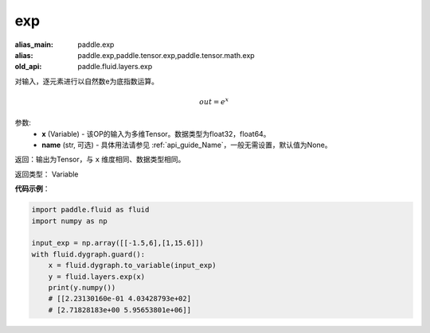 .. _cn_api_fluid_layers_exp:

exp
-------------------------------

.. py:function:: paddle.fluid.layers.exp(x, name=None)

:alias_main: paddle.exp
:alias: paddle.exp,paddle.tensor.exp,paddle.tensor.math.exp
:old_api: paddle.fluid.layers.exp



对输入，逐元素进行以自然数e为底指数运算。

.. math::
    out = e^x

参数:
    - **x** (Variable) - 该OP的输入为多维Tensor。数据类型为float32，float64。
    - **name** (str, 可选) - 具体用法请参见 :ref:`api_guide_Name`，一般无需设置，默认值为None。

返回：输出为Tensor，与 ``x`` 维度相同、数据类型相同。

返回类型： Variable

**代码示例**：

.. code-block:: python

  import paddle.fluid as fluid
  import numpy as np

  input_exp = np.array([[-1.5,6],[1,15.6]])
  with fluid.dygraph.guard():
      x = fluid.dygraph.to_variable(input_exp)
      y = fluid.layers.exp(x)
      print(y.numpy())
      # [[2.23130160e-01 4.03428793e+02]
      # [2.71828183e+00 5.95653801e+06]]

